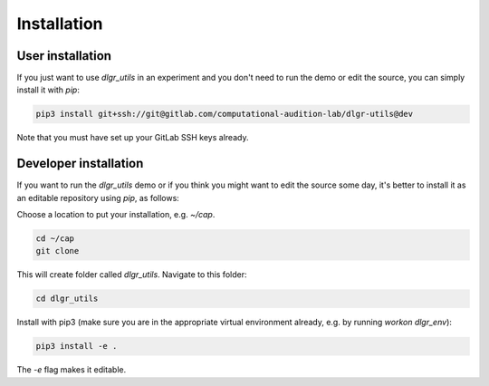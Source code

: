 .. _installation:
.. highlight:: shell

============
Installation
============


User installation
-----------------

If you just want to use `dlgr_utils` in an experiment and you don't 
need to run the demo or edit the source, you can simply install it with `pip`:

.. code-block:: console

    pip3 install git+ssh://git@gitlab.com/computational-audition-lab/dlgr-utils@dev

Note that you must have set up your GitLab SSH keys already.

Developer installation
------------------------------------

If you want to run the `dlgr_utils` demo or if you think you 
might want to edit the source some day, 
it's better to install it as an editable repository using `pip`, as follows:

Choose a location to put your installation, e.g. `~/cap`.

.. code-block:: console

    cd ~/cap
    git clone 

This will create folder called `dlgr_utils`.
Navigate to this folder:

.. code-block:: console

    cd dlgr_utils


Install with pip3 (make sure you are in the appropriate virtual environment
already, e.g. by running `workon dlgr_env`):

.. code-block:: console

    pip3 install -e .

The `-e` flag makes it editable.
